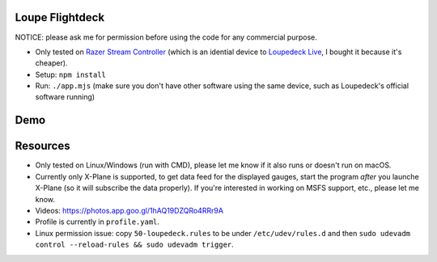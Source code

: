 Loupe Flightdeck
----------------

NOTICE: please ask me for permission before using the code for any commercial purpose.

- Only tested on `Razer Stream Controller`_ (which is an idential device to `Loupedeck Live`_, I bought it because it's cheaper).
- Setup: ``npm install``
- Run: ``./app.mjs`` (make sure you don't have other software using the same device, such as Loupedeck's official software running)

.. _Razer Stream Controller: https://www.amazon.com/Razer-Stream-Controller-All-One/dp/B0B5FV1BY6
.. _Loupedeck Live: https://loupedeck.com/us/products/loupedeck-live/

Demo
----

.. raw:: html

    <div align="center">
    <img src="https://raw.githubusercontent.com/Determinant/loupedeck-ctrl/main/figures/main-page.jpg" width="70%">
    <img src="https://raw.githubusercontent.com/Determinant/loupedeck-ctrl/main/figures/ap-page.jpg" width="70%">
    </div>
 

Resources
---------

- Only tested on Linux/Windows (run with CMD), please let me know if it also runs or doesn't run on macOS.
- Currently only X-Plane is supported, to get data feed for the displayed
  gauges, start the program *after* you launche X-Plane (so it will subscribe
  the data properly). If you're interested in working on MSFS support, etc.,
  please let me know.

- Videos: https://photos.app.goo.gl/1hAQ19DZQRo4RRr9A
- Profile is currently in ``profile.yaml``.
- Linux permission issue: copy ``50-loupedeck.rules`` to be under ``/etc/udev/rules.d`` and then ``sudo udevadm control --reload-rules && sudo udevadm trigger``.
